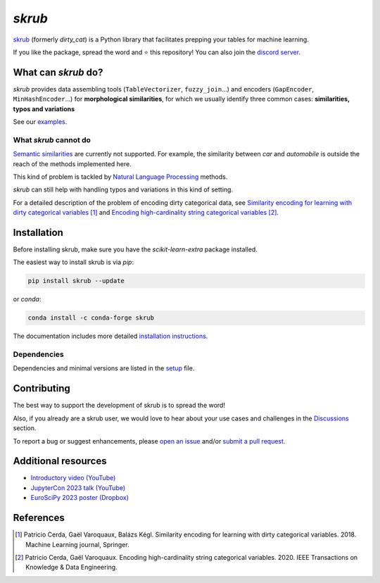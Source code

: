 `skrub`
=======

.. image:: https://skrub-data.github.io/stable/_static/skrub.svg
   :align: center
   :width: 50 %
   :alt: skrub logo


|py_ver| |pypi_var| |pypi_dl| |codecov| |circleci| |black|

.. |py_ver| image:: https://img.shields.io/pypi/pyversions/skrub
.. |pypi_var| image:: https://img.shields.io/pypi/v/skrub?color=informational
.. |pypi_dl| image:: https://img.shields.io/pypi/dm/skrub
.. |codecov| image:: https://img.shields.io/codecov/c/github/skrub-data/skrub/main
.. |circleci| image:: https://img.shields.io/circleci/build/github/skrub-data/skrub/main?label=CircleCI
.. |black| image:: https://img.shields.io/badge/code%20style-black-000000.svg


`skrub <https://skrub-data.github.io/>`_ (formerly *dirty_cat*) is a Python
library that facilitates prepping your tables for machine learning.

If you like the package, spread the word and ⭐ this repository!
You can also join the `discord server <https://discord.gg/ABaPnm7fDC>`_.

What can `skrub` do?
--------------------

`skrub` provides data assembling tools (``TableVectorizer``, ``fuzzy_join``...) and
encoders (``GapEncoder``, ``MinHashEncoder``...) for **morphological similarities**,
for which we usually identify three common cases: **similarities, typos and variations**

See our `examples <https://skrub-data.org/stable/auto_examples>`_.

What `skrub` cannot do
~~~~~~~~~~~~~~~~~~~~~~

`Semantic similarities <https://en.wikipedia.org/wiki/Semantic_similarity>`_
are currently not supported.
For example, the similarity between *car* and *automobile* is outside the reach
of the methods implemented here.

This kind of problem is tackled by
`Natural Language Processing <https://en.wikipedia.org/wiki/Natural_language_processing>`_
methods.

`skrub` can still help with handling typos and variations in this kind of setting.

For a detailed description of the problem of encoding dirty categorical data, see
`Similarity encoding for learning with dirty categorical variables <https://hal.inria.fr/hal-01806175>`_ [1]_
and `Encoding high-cardinality string categorical variables <https://hal.inria.fr/hal-02171256v4>`_ [2]_.

Installation
------------

Before installing skrub, make sure you have the `scikit-learn-extra` package installed.

The easiest way to install skrub is via `pip`:

.. code-block:: shell

    pip install skrub --update


or `conda`:

.. code-block:: shell

    conda install -c conda-forge skrub


The documentation includes more detailed `installation instructions <https://skrub-data.github.io/install.html>`_.



Dependencies
~~~~~~~~~~~~

Dependencies and minimal versions are listed in the `setup <https://github.com/skrub-data/skrub/blob/main/setup.cfg#L27>`_ file.


Contributing
------------

The best way to support the development of skrub is to spread the word!

Also, if you already are a skrub user, we would love to hear about your use cases and challenges in the `Discussions <https://github.com/skrub-data/skrub/discussions>`_ section.

To report a bug or suggest enhancements, please
`open an issue <https://docs.github.com/en/issues/tracking-your-work-with-issues/creating-an-issue>`_ and/or
`submit a pull request <https://docs.github.com/en/pull-requests/collaborating-with-pull-requests/proposing-changes-to-your-work-with-pull-requests/creating-a-pull-request>`_.

Additional resources
--------------------

* `Introductory video (YouTube) <https://youtu.be/_GNaaeEI2tg>`_
* `JupyterCon 2023 talk (YouTube) <https://youtu.be/lvDN0wgTpeI>`_
* `EuroSciPy 2023 poster (Dropbox) <https://www.dropbox.com/scl/fi/89tapbshxtw0kh5uzx8dc/Poster-Euroscipy-2023.pdf?rlkey=u4ycpiyftk7rzttrjll9qlrkx&dl=0>`_

References
----------

.. [1] Patricio Cerda, Gaël Varoquaux, Balázs Kégl. Similarity encoding for learning with dirty categorical variables. 2018. Machine Learning journal, Springer.
.. [2] Patricio Cerda, Gaël Varoquaux. Encoding high-cardinality string categorical variables. 2020. IEEE Transactions on Knowledge & Data Engineering.